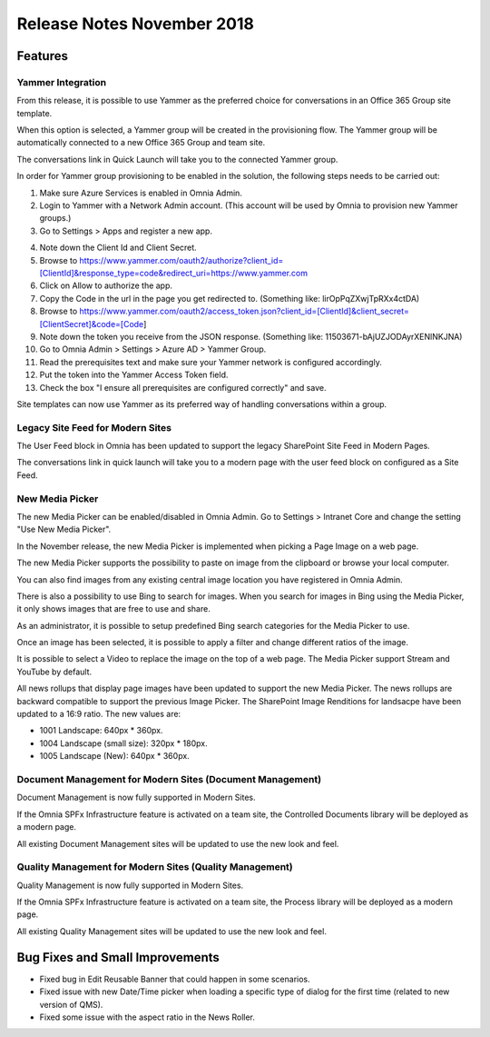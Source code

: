Release Notes November 2018
========================================

Features
---------------------------------

Yammer Integration
~~~~~~~~~~~~~~~~~~~~~~~~~~~~~~~~~~~~~~~~~~~

From this release, it is possible to use Yammer as the preferred choice for conversations in an Office 365 Group site template.

.. image:: YammerSetup.png

When this option is selected, a Yammer group will be created in the provisioning flow. The Yammer group will be
automatically connected to a new Office 365 Group and team site.

.. image:: YammerGroup.png

The conversations link in Quick Launch will take you to the connected Yammer group.

.. image:: YammerConversationsLink.png

In order for Yammer group provisioning to be enabled in the solution, the following steps needs to be carried out:

1. Make sure Azure Services is enabled in Omnia Admin.
2. Login to Yammer with a Network Admin account. (This account will be used by Omnia to provision new Yammer groups.)
3. Go to Settings > Apps and register a new app.

.. image:: YammerRegisterApp.png

4. Note down the Client Id and Client Secret.
5. Browse to https://www.yammer.com/oauth2/authorize?client_id=[ClientId]&response_type=code&redirect_uri=https://www.yammer.com
6. Click on Allow to authorize the app.
7. Copy the Code in the url in the page you get redirected to. (Something like: lirOpPqZXwjTpRXx4ctDA)
8. Browse to https://www.yammer.com/oauth2/access_token.json?client_id=[ClientId]&client_secret=[ClientSecret]&code=[Code]
9. Note down the token you receive from the JSON response. (Something like: 11503671-bAjUZJODAyrXENlNKJNA)
10. Go to Omnia Admin > Settings > Azure AD > Yammer Group.
11. Read the prerequisites text and make sure your Yammer network is configured accordingly.
12. Put the token into the Yammer Access Token field.
13. Check the box "I ensure all prerequisites are configured correctly" and save.

Site templates can now use Yammer as its preferred way of handling conversations within a group.


Legacy Site Feed for Modern Sites
~~~~~~~~~~~~~~~~~~~~~~~~~~~~~~~~~~~~~~~~~~~

The User Feed block in Omnia has been updated to support the legacy SharePoint Site Feed in Modern Pages.

.. image:: LegacySiteFeedSetup.png

The conversations link in quick launch will take you to a modern page with
the user feed block on configured as a Site Feed.

.. image:: SiteFeedModern.png

New Media Picker
~~~~~~~~~~~~~~~~~~~~~~~~~~~~~~~~~~~~~~~~~~~

The new Media Picker can be enabled/disabled in Omnia Admin. Go to Settings > Intranet Core and change the setting "Use New Media Picker".

.. image:: MediaPickerSettings.png

In the November release, the new Media Picker is implemented when picking a Page Image on a web page.

.. image:: MediaPickerPageImage.png

The new Media Picker supports the possibility to paste on image from the clipboard or browse your local computer.

.. image:: MediaPickerMyComputer.png

You can also find images from any existing central image location you have registered in Omnia Admin.

.. image:: MediaPickerCentralImageBank.png

There is also a possibility to use Bing to search for images. When you search for images in Bing using the Media Picker, it only shows images that are free to use and share.

.. image:: MediaPickerBingSearch.png

As an administrator, it is possible to setup predefined Bing search categories for the Media Picker to use.

.. image:: MediaPickerSearchCategories.png

.. image:: MediaPickerBingSearchCategories.png

Once an image has been selected, it is possible to apply a filter and change different ratios of the image.

.. image:: MediaPickerEditPhoto.png

It is possible to select a Video to replace the image on the top of a web page. The Media Picker support Stream and YouTube by default.

.. image:: MediaPickerYouTube.png

All news rollups that display page images have been updated to support the new Media Picker.
The news rollups are backward compatible to  support the previous Image Picker. The SharePoint Image Renditions for landsacpe have been updated to a 16:9 ratio. The new values are:

* 1001 Landscape: 640px * 360px.
* 1004 Landscape (small size): 320px * 180px.
* 1005 Landscape (New): 640px * 360px.

Document Management for Modern Sites (Document Management)
~~~~~~~~~~~~~~~~~~~~~~~~~~~~~~~~~~~~~~~~~~~~~~~~~~~~~~~~~~~~~~~~~

Document Management is now fully supported in Modern Sites.

.. image:: DMModern.png

If the Omnia SPFx Infrastructure feature is activated on a team site,
the Controlled Documents library will be deployed as a modern page.

All existing Document Management sites will be updated to use the new look and feel.

Quality Management for Modern Sites (Quality Management)
~~~~~~~~~~~~~~~~~~~~~~~~~~~~~~~~~~~~~~~~~~~~~~~~~~~~~~~~~~~~~~~~~

Quality Management is now fully supported in Modern Sites.

.. image:: QMSModern.png

If the Omnia SPFx Infrastructure feature is activated on a team site, the Process library
will be deployed as a modern page.

All existing Quality Management sites will be updated to use the new look and feel.


Bug Fixes and Small Improvements
----------------------------------

- Fixed bug in Edit Reusable Banner that could happen in some scenarios.
- Fixed issue with new Date/Time picker when loading a specific type of dialog for the first time (related to new version of QMS).
- Fixed some issue with the aspect ratio in the News Roller.
